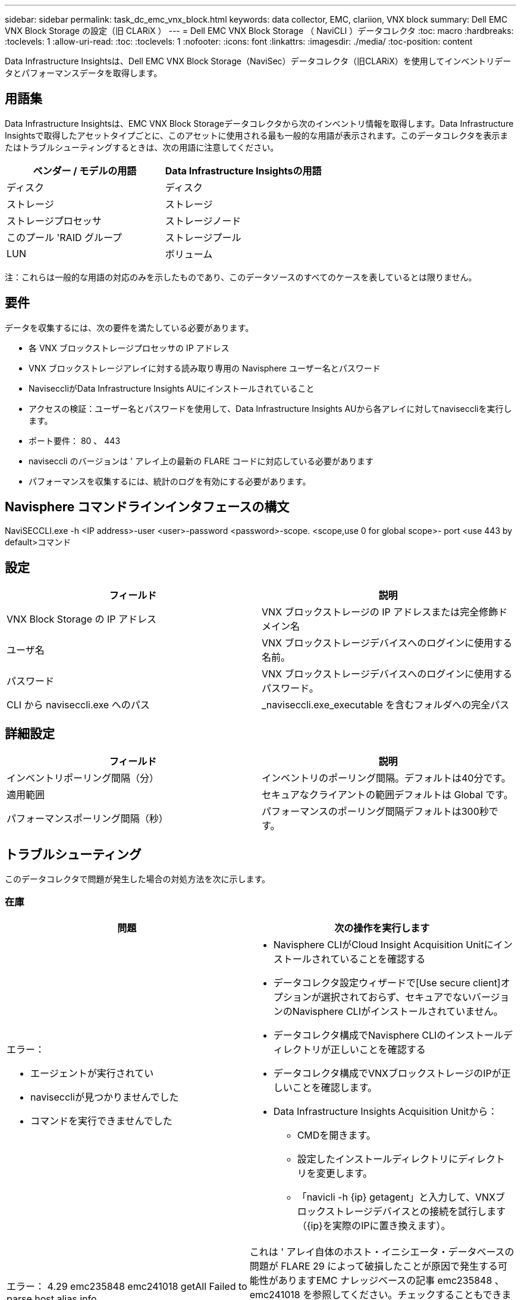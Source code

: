 ---
sidebar: sidebar 
permalink: task_dc_emc_vnx_block.html 
keywords: data collector, EMC, clariion, VNX block 
summary: Dell EMC VNX Block Storage の設定（旧 CLARiX ） 
---
= Dell EMC VNX Block Storage （ NaviCLI ）データコレクタ
:toc: macro
:hardbreaks:
:toclevels: 1
:allow-uri-read: 
:toc: 
:toclevels: 1
:nofooter: 
:icons: font
:linkattrs: 
:imagesdir: ./media/
:toc-position: content


[role="lead"]
Data Infrastructure Insightsは、Dell EMC VNX Block Storage（NaviSec）データコレクタ（旧CLARiX）を使用してインベントリデータとパフォーマンスデータを取得します。



== 用語集

Data Infrastructure Insightsは、EMC VNX Block Storageデータコレクタから次のインベントリ情報を取得します。Data Infrastructure Insightsで取得したアセットタイプごとに、このアセットに使用される最も一般的な用語が表示されます。このデータコレクタを表示またはトラブルシューティングするときは、次の用語に注意してください。

[cols="2*"]
|===
| ベンダー / モデルの用語 | Data Infrastructure Insightsの用語 


| ディスク | ディスク 


| ストレージ | ストレージ 


| ストレージプロセッサ | ストレージノード 


| このプール 'RAID グループ | ストレージプール 


| LUN | ボリューム 
|===
注：これらは一般的な用語の対応のみを示したものであり、このデータソースのすべてのケースを表しているとは限りません。



== 要件

データを収集するには、次の要件を満たしている必要があります。

* 各 VNX ブロックストレージプロセッサの IP アドレス
* VNX ブロックストレージアレイに対する読み取り専用の Navisphere ユーザー名とパスワード
* NaviseccliがData Infrastructure Insights AUにインストールされていること
* アクセスの検証：ユーザー名とパスワードを使用して、Data Infrastructure Insights AUから各アレイに対してnaviseccliを実行します。
* ポート要件： 80 、 443
* naviseccli のバージョンは ' アレイ上の最新の FLARE コードに対応している必要があります
* パフォーマンスを収集するには、統計のログを有効にする必要があります。




== Navisphere コマンドラインインタフェースの構文

NaviSECCLI.exe -h <IP address>-user <user>-password <password>-scope.
<scope,use 0 for global scope>- port <use 443 by default>コマンド



== 設定

[cols="2*"]
|===
| フィールド | 説明 


| VNX Block Storage の IP アドレス | VNX ブロックストレージの IP アドレスまたは完全修飾ドメイン名 


| ユーザ名 | VNX ブロックストレージデバイスへのログインに使用する名前。 


| パスワード | VNX ブロックストレージデバイスへのログインに使用するパスワード。 


| CLI から naviseccli.exe へのパス | _naviseccli.exe_executable を含むフォルダへの完全パス 
|===


== 詳細設定

[cols="2*"]
|===
| フィールド | 説明 


| インベントリポーリング間隔（分） | インベントリのポーリング間隔。デフォルトは40分です。 


| 適用範囲 | セキュアなクライアントの範囲デフォルトは Global です。 


| パフォーマンスポーリング間隔（秒） | パフォーマンスのポーリング間隔デフォルトは300秒です。 
|===


== トラブルシューティング

このデータコレクタで問題が発生した場合の対処方法を次に示します。



=== 在庫

[cols="2a, 2a"]
|===
| 問題 | 次の操作を実行します 


 a| 
エラー：

* エージェントが実行されてい
* naviseccliが見つかりませんでした
* コマンドを実行できませんでした

 a| 
* Navisphere CLIがCloud Insight Acquisition Unitにインストールされていることを確認する
* データコレクタ設定ウィザードで[Use secure client]オプションが選択されておらず、セキュアでないバージョンのNavisphere CLIがインストールされていません。
* データコレクタ構成でNavisphere CLIのインストールディレクトリが正しいことを確認する
* データコレクタ構成でVNXブロックストレージのIPが正しいことを確認します。
* Data Infrastructure Insights Acquisition Unitから：
+
** CMDを開きます。
** 設定したインストールディレクトリにディレクトリを変更します。
** 「navicli -h {ip} getagent」と入力して、VNXブロックストレージデバイスとの接続を試行します（{ip}を実際のIPに置き換えます）。






 a| 
エラー： 4.29 emc235848 emc241018 getAll Failed to parse host alias info
 a| 
これは ' アレイ自体のホスト・イニシエータ・データベースの問題が FLARE 29 によって破損したことが原因で発生する可能性がありますEMC ナレッジベースの記事 emc235848 、 emc241018 を参照してください。チェックすることもできます https://now.netapp.com/Knowledgebase/solutionarea.asp?id=kb58128[]



 a| 
エラー：メタデータ LUN を取得できません。java -jar navicli.jar の実行中にエラーが発生しました
 a| 
* セキュアクライアントを使用するようにデータコレクタの設定を変更する（推奨）
* navicli.exeまたはnaviseccli.exeへのCLIパスにnavicli.jarをインストールします。
* 注：navicli.jarはEMC Navisphereバージョン6.26で廃止されました
* navicli.jarは\http://powerlink.emc.comから入手できます。




 a| 
エラー：ストレージプールから、設定された IP アドレスのサービスプロセッサのディスクが報告されません
 a| 
サービスプロセッサの両方の IP をカンマで区切ってデータコレクタを設定します



 a| 
エラー：リビジョン不一致エラー
 a| 
* これは通常、VNXブロックストレージデバイスのファームウェアの更新が原因で発生しますが、NaviCLI.exeのインストールは更新されません。ファームウェアが異なる複数のデバイスがあっても、インストールされている CLI が 1 つだけ（ファームウェアバージョンが異なる）の場合にも、この問題が発生する可能性があります。
* デバイスとホストの両方で同じバージョンのソフトウェアが実行されていることを確認します。
+
** Data Infrastructure Insights Acquisition Unitで、コマンドラインウィンドウを開く
** 設定したインストールディレクトリにディレクトリを変更します。
** 「navicli -h <ip> getagent」と入力して、CLARiXデバイスとの接続を確立します。
** 最初の2行でバージョン番号を探します。例：エージェントリビジョン：6.16.2(0.1)
** 最初の行のバージョンを探して比較します。例： Navisphere CLI Revision 6.07.00.04.07






 a| 
エラー：サポート対象外の構成 - Fibre Channel ポートがありません
 a| 
デバイスにファイバチャネルポートが設定されていない。現在サポートされているのは FC 構成のみです。  このバージョン / ファームウェアがサポートされていることを確認してください。

|===
追加情報はから入手できます link:concept_requesting_support.html["サポート"] ページまたはを参照してください link:reference_data_collector_support_matrix.html["Data Collector サポートマトリックス"]。
